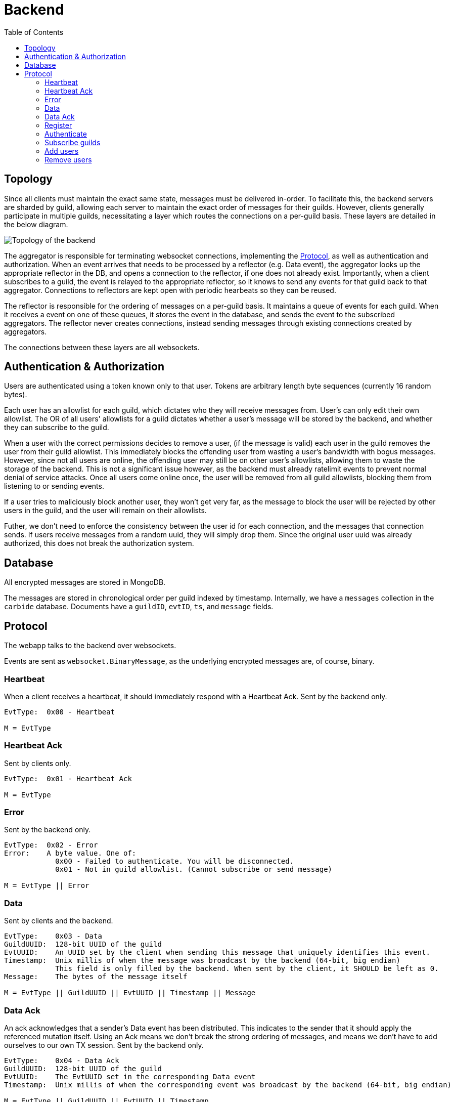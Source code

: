 = Backend
:toc:

== Topology
Since all clients must maintain the exact same state, messages must be delivered in-order.
To facilitate this, the backend servers are sharded by guild, allowing each server to maintain the exact order of messages for their guilds.
However, clients generally participate in multiple guilds, necessitating a layer which routes the connections on a per-guild basis.
These layers are detailed in the below diagram.

image::topology.svg[Topology of the backend]

The aggregator is responsible for terminating websocket connections, implementing the <<_protocol>>, as well as authentication and authorization.
When an event arrives that needs to be processed by a reflector (e.g. Data event), the aggregator looks up the appropriate reflector in the DB, and opens a connection to the reflector, if one does not already exist.
Importantly, when a client subscribes to a guild, the event is relayed to the appropriate reflector, so it knows to send any events for that guild back to that aggregator.
Connections to reflectors are kept open with periodic hearbeats so they can be reused.

The reflector is responsible for the ordering of messages on a per-guild basis.
It maintains a queue of events for each guild.
When it receives a event on one of these queues, it stores the event in the database, and sends the event to the subscribed aggregators.
The reflector never creates connections, instead sending messages through existing connections created by aggregators.

The connections between these layers are all websockets.

[#auth]
== Authentication & Authorization
Users are authenticated using a token known only to that user.
Tokens are arbitrary length byte sequences (currently 16 random bytes).

Each user has an allowlist for each guild, which dictates who they will receive messages from.
User's can only edit their own allowlist.
The OR of all users' allowlists for a guild dictates whether a user's message will be stored by the backend, and whether they can subscribe to the guild.

When a user with the correct permissions decides to remove a user, (if the message is valid) each user in the guild removes the user from their guild allowlist.
This immediately blocks the offending user from wasting a user's bandwidth with bogus messages.
However, since not all users are online, the offending user may still be on other user's allowlists, allowing them to waste the storage of the backend.
This is not a significant issue however, as the backend must already ratelimit events to prevent normal denial of service attacks.
Once all users come online once, the user will be removed from all guild allowlists, blocking them from listening to or sending events.

If a user tries to maliciously block another user, they won't get very far, as the message to block the user will be rejected by other users in the guild, and the user will remain on their allowlists.

Futher, we don't need to enforce the consistency between the user id for each connection, and the messages that connection sends.
If users receive messages from a random uuid, they will simply drop them.
Since the original user uuid was already authorized, this does not break the authorization system.

== Database 
All encrypted messages are stored in MongoDB.

The messages are stored in chronological order per guild indexed by timestamp.
Internally, we have a `messages` collection in the `carbide` database.
Documents have a `guildID`, `evtID`, `ts`, and `message` fields.

== Protocol
The webapp talks to the backend over websockets.

Events are sent as `websocket.BinaryMessage`, as the underlying encrypted messages are, of course, binary.

=== Heartbeat
When a client receives a heartbeat, it should immediately respond with a Heartbeat Ack.
Sent by the backend only.
----
EvtType:  0x00 - Heartbeat

M = EvtType
----


=== Heartbeat Ack
Sent by clients only.
----
EvtType:  0x01 - Heartbeat Ack

M = EvtType
----


=== Error
Sent by the backend only.
----
EvtType:  0x02 - Error
Error:    A byte value. One of:
            0x00 - Failed to authenticate. You will be disconnected.
            0x01 - Not in guild allowlist. (Cannot subscribe or send message)

M = EvtType || Error
----


=== Data
Sent by clients and the backend.
----
EvtType:    0x03 - Data
GuildUUID:  128-bit UUID of the guild
EvtUUID:    An UUID set by the client when sending this message that uniquely identifies this event.
Timestamp:  Unix millis of when the message was broadcast by the backend (64-bit, big endian)
            This field is only filled by the backend. When sent by the client, it SHOULD be left as 0.
Message:    The bytes of the message itself

M = EvtType || GuildUUID || EvtUUID || Timestamp || Message
----


=== Data Ack
An ack acknowledges that a sender's Data event has been distributed.
This indicates to the sender that it should apply the referenced mutation itself.
Using an Ack means we don't break the strong ordering of messages, and means we don't have to add ourselves to our own TX session.
Sent by the backend only.
----
EvtType:    0x04 - Data Ack
GuildUUID:  128-bit UUID of the guild
EvtUUID:    The EvtUUID set in the corresponding Data event
Timestamp:  Unix millis of when the corresponding event was broadcast by the backend (64-bit, big endian)

M = EvtType || GuildUUID || EvtUUID || Timestamp
----


=== Register
Generate new user uuid and corresponding <<auth,token>>.
The backend will return a filled version of the event.
Sent by clients and the backend.
----
EvtType:   0x05 - Register
UserUUID:  The new uuid of the user. SHOULD be set to 0 when trasmitted by the client.
Token:     The token to prove ownership of the uuid to the server. SHOULD be left empty by the client.

M = EvtType || UserUUID || Token
----


=== Authenticate
Sent by clients only.
[subs=normal]
----
EvtType:  0x06 - Authenticate
Token:    The token. See <<auth>>.

M = EvtType || Token
----


=== Subscribe guilds
Subscribe the client to the specified guilds.
Sent by clients only.
----
EvtType:       0x07 - Subscribe guilds
GuildUUID[n]:  The UUID of a guild to subscribe to

M = EvtType || GuildUUID[0] || ... || GuildUUID[n-1]
----


=== Add users
Add the specified users to the user's guild allowlist, as described in <<auth>>.
Sent by clients only.
----
EvtType:      0x08 - Add users
GuildUUID:    128-bit UUID of the guild
UserUUID[n]:  128-bit UUID of the user

M = EvtType || GuildUUID || UserUUID[0] || ... || UserUUID[n-1]
----


=== Remove users
Remove the specified users to the user's guild allowlist, as described in <<auth>>.
Sent by clients only.
----
EvtType:      0x09 - Remove users
GuildUUID:    128-bit UUID of the guild
UserUUID[n]:  128-bit UUID of the user

M = EvtType || GuildUUID || UserUUID[0] || ... || UserUUID[n-1]
----
